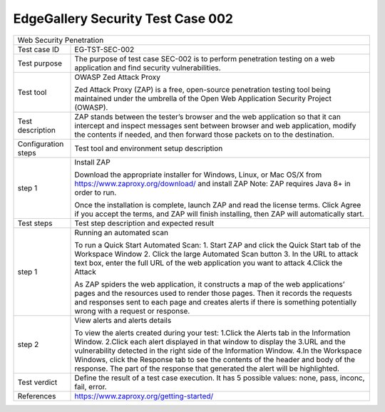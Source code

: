**********************************
EdgeGallery Security Test Case 002
**********************************

+-----------------------------------------------------------------------------+
| Web Security Penetration                                                    |
|                                                                             |
+--------------+--------------------------------------------------------------+
|Test case ID  | EG-TST-SEC-002                                               |
|              |                                                              |
+--------------+--------------------------------------------------------------+
|Test purpose  | The purpose of test case SEC-002 is to perform penetration   |
|              | testing on a web application and find security               |
|              | vulnerabilities.                                             |
|              |                                                              |
+--------------+--------------------------------------------------------------+
|Test tool     | OWASP Zed Attack Proxy                                       |
|              |                                                              |
|              | Zed Attack Proxy (ZAP) is a free, open-source penetration    |
|              | testing tool being maintained under the umbrella of the Open |
|              | Web Application Security Project (OWASP).                    |
|              |                                                              |
+--------------+--------------------------------------------------------------+
|Test          | ZAP stands between the tester’s browser and the web          |
|description   | application so that it can intercept and inspect messages    |
|              | sent between browser and web application, modify the         |
|              | contents if needed, and then forward those packets on to the |
|              | destination.                                                 |
|              |                                                              |
+--------------+--------------------------------------------------------------+
|Configuration | Test tool and environment setup description                  |
|steps         |                                                              |
+--------------+--------------------------------------------------------------+
|step 1        | Install ZAP                                                  |
|              |                                                              |
|              | Download the appropriate installer for Windows, Linux, or    |
|              | Mac OS/X from https://www.zaproxy.org/download/ and install  |
|              | ZAP                                                          |
|              | Note: ZAP requires Java 8+ in order to run.                  |
|              |                                                              |
|              | Once the installation is complete, launch ZAP and read the   |
|              | license terms. Click Agree if you accept the terms, and ZAP  |
|              | will finish installing, then ZAP will automatically start.   |
|              |                                                              |
+--------------+--------------------------------------------------------------+
|Test          | Test step description and expected result                    |
|steps         |                                                              |
+--------------+--------------------------------------------------------------+
|step 1        | Running an automated scan                                    |
|              |                                                              |
|              | To run a Quick Start Automated Scan:                         |
|              | 1. Start ZAP and click the Quick Start tab of the Workspace  |
|              | Window                                                       |
|              | 2. Click the large Automated Scan button                     |
|              | 3. In the URL to attack text box, enter the full URL of the  |
|              | web application you want to attack                           |
|              | 4.Click the Attack                                           |
|              |                                                              |
|              | As ZAP spiders the web application, it constructs a map of   |
|              | the web applications’ pages and the resources used to render |
|              | those pages. Then it records the requests and responses sent |
|              | to each page and creates alerts if there is something        |
|              | potentially wrong with a request or response.                |
|              |                                                              |
+--------------+--------------------------------------------------------------+
|step 2        | View alerts and alerts details                               |
|              |                                                              |
|              | To view the alerts created during your test:                 |
|              | 1.Click the Alerts tab in the Information Window.            |
|              | 2.Click each alert displayed in that window to display the   |
|              | 3.URL and the vulnerability detected in the right side of    |
|              | the Information Window.                                      |
|              | 4.In the Workspace Windows, click the Response tab to see    |
|              | the contents of the header and body of the response. The     |
|              | part of the response that generated the alert will be        |
|              | highlighted.                                                 |
|              |                                                              |
+--------------+--------------------------------------------------------------+
|Test verdict  | Define the result of a test case execution.                  |
|              | It has 5 possible values: none, pass, inconc, fail, error.   |
|              |                                                              |
+--------------+--------------------------------------------------------------+
|References    | https://www.zaproxy.org/getting-started/                     |
|              |                                                              |
|              |                                                              |
+--------------+--------------------------------------------------------------+